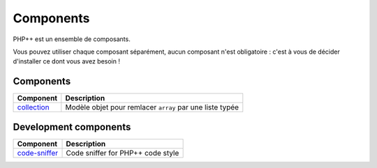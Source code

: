 Components
==========

PHP++ est un ensemble de composants.

Vous pouvez utiliser chaque composant séparément, aucun composant n'est obligatoire :
c'est à vous de décider d'installer ce dont vous avez besoin !

Components
----------

+-------------------------------------------------+----------------------------------------------------------+
| Component                                       | Description                                              |
+=================================================+==========================================================+
| `collection <component/collection/index.html>`_ | Modèle objet pour remlacer ``array`` par une liste typée |
+-------------------------------------------------+----------------------------------------------------------+

Development components
----------------------

+-----------------------------------------------------+-----------------------------------+
| Component                                           | Description                       |
+=====================================================+===================================+
| `code-sniffer <component/code-sniffer/index.html>`_ | Code sniffer for PHP++ code style |
+-----------------------------------------------------+-----------------------------------+
